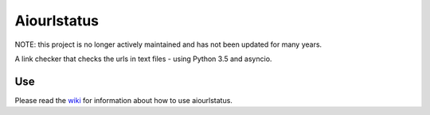 Aiourlstatus
============

NOTE: this project is no longer actively maintained and has not been updated for many years.

A link checker that checks the urls in text files - using Python 3.5 and asyncio.

Use
~~~

Please read the `wiki <https://github.com/riverrun/aiourlstatus/wiki>`_ for
information about how to use aiourlstatus.
